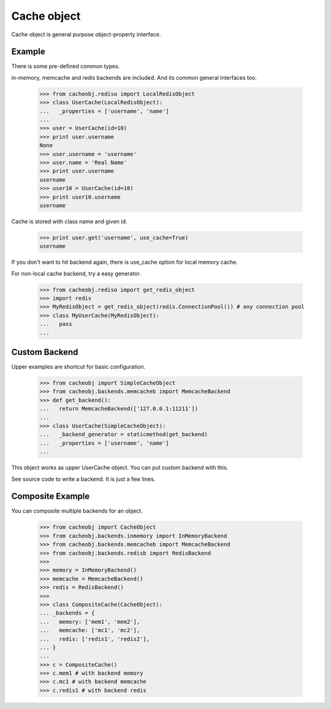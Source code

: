 Cache object
~~~~~~~~~~~~

Cache object is general purpose object-property interface.

Example
-------
There is some pre-defined common types.

in-memory, memcache and redis backends are included. And its common general interfaces too.

    >>> from cacheobj.rediso import LocalRedisObject
    >>> class UserCache(LocalRedisObject):
    ...   _properties = ['username', 'name']
    ... 
    >>> user = UserCache(id=10)
    >>> print user.username
    None
    >>> user.username = 'username'
    >>> user.name = 'Real Name'
    >>> print user.username
    username
    >>> user10 = UserCache(id=10)
    >>> print user10.username
    username

Cache is stored with class name and given id.

    >>> print user.get('username', use_cache=True)
    username

If you don't want to hit backend again, there is use_cache option for local memory cache.

For non-local cache backend, try a easy generator.

    >>> from cacheobj.rediso import get_redis_object
    >>> import redis
    >>> MyRedisObject = get_redis_object(redis.ConnectionPool()) # any connection pool
    >>> class MyUserCache(MyRedisObject):
    ...   pass
    ... 

Custom Backend
--------------

Upper examples are shortcut for basic configuration.

    >>> from cacheobj import SimpleCacheObject
    >>> from cacheobj.backends.memcacheb import MemcacheBackend
    >>> def get_backend():
    ...   return MemcacheBackend(['127.0.0.1:11211'])
    ...
    >>> class UserCache(SimpleCacheObject):
    ...   _backend_generator = staticmethod(get_backend)
    ...   _properties = ['username', 'name']
    ...

This object works as upper UserCache object.
You can put custom backend with this.

See source code to write a backend. It is just a few lines.

Composite Example
-----------------

You can composite multiple backends for an object.

    >>> from cacheobj import CacheObject
    >>> from cacheobj.backends.inmemory import InMemoryBackend
    >>> from cacheobj.backends.memcacheb import MemcacheBackend
    >>> from cacheobj.backends.redisb import RedisBackend
    >>> 
    >>> memory = InMemoryBackend()
    >>> memcache = MemcacheBackend()
    >>> redis = RedisBackend()
    >>>
    >>> class CompositeCache(CacheObject):
    ... _backends = {
    ...   memory: ['mem1', 'mem2'],
    ...   memcache: ['mc1', 'mc2'],
    ...   redis: ['redis1', 'redis2'],
    ... }
    ...
    >>> c = CompositeCache()
    >>> c.mem1 # with backend memory
    >>> c.mc1 # with backend memcache
    >>> c.redis1 # with backend redis

